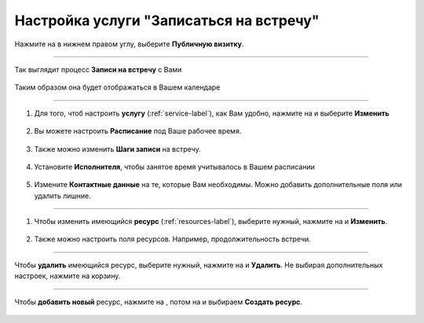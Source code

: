 ==================================
Настройка услуги "Записаться на встречу"
==================================


   .. |плюс| image:: media/plus.png
      :width: 21
      :alt: alternative text
   .. |контакт| image:: media/contact.png
      :width: 21
      :alt: alternative text
   .. |точка| image:: media/tochka.png
      :width: 21
      :alt: alternative text
   .. |элементы| image:: media/reserved.png
      :width: 21
      :alt: alternative text
   .. |галка| image:: media/galka.png
      :width: 21
      :alt: alternative text
   .. |визитка| image:: media/profile.png
      :width: 21
      :alt: alternative text
   .. |меню| image:: media/reserved.png
      :width: 21
      :alt: alternative text

Нажмите на |визитка| в нижнем правом углу, выберите **Публичную визитку**.

.. figure:: media/gif/overview2.gif
    :scale: 60 %
    :alt: alternate text
    :align: center  

--------------------

Так выглядит процесс **Записи на встречу** с Вами

.. figure:: media/gif/zapis.gif
    :scale: 60 %
    :alt: alternate text
    :align: center

Таким образом она будет отображаться в Вашем календаре

.. figure:: media/gif/reg_in_calendar.gif
    :scale: 60 %
    :alt: alternate text
    :align: center

--------------------

1. Для того, чтоб настроить **услугу** (:ref:`service-label`), как Вам удобно, нажмите на |точка| и выберите **Изменить**

.. figure:: media/gif/edit_service.gif
    :scale: 60 %
    :alt: alternate text
    :align: center

2. Вы можете настроить **Расписание** под Ваше рабочее время.

.. figure:: media/gif/edit_timetable.gif
    :scale: 60 %
    :alt: alternate text
    :align: center

3. Также можно изменить **Шаги записи** на встречу.

.. figure:: media/gif/edit_steps.gif
    :scale: 60 %
    :alt: alternate text
    :align: center

4. Установите **Исполнителя**, чтобы занятое время учитывалось в Вашем расписании

.. figure:: media/gif/set_user.gif
    :scale: 60 %
    :alt: alternate text
    :align: center

5. Измените **Контактные данные** на те, которые Вам необходимы. Можно добавить дополнительные поля или удалить лишние.
   
.. figure:: media/gif/edit_reginfo.gif
    :scale: 60 %
    :alt: alternate text
    :align: center

--------------------

1. Чтобы изменить имеющийся **ресурс** (:ref:`resources-label`), выберите нужный, нажмите на |точка| и **Изменить**.

.. figure:: media/gif/edit_resource.gif
    :scale: 60 %
    :alt: alternate text
    :align: center

2. Также можно настроить поля ресурсов. Например, продолжительность встречи.

.. figure:: media/gif/edit_resourcetime.gif
    :scale: 60 %
    :alt: alternate text
    :align: center

--------------------

Чтобы **удалить** имеющийся ресурс, выберите нужный, нажмите на |точка| и **Удалить**. Не выбирая дополнительных настроек, нажмите на корзину.

.. figure:: media/gif/delete_resource.gif
    :scale: 60 %
    :alt: alternate text
    :align: center

--------------------

Чтобы **добавить новый** ресурс, нажмите на |плюс|, потом на |меню| и выбираем **Создать ресурс**.

.. figure:: media/gif/add_resource.gif
    :scale: 60 %
    :alt: alternate text
    :align: center